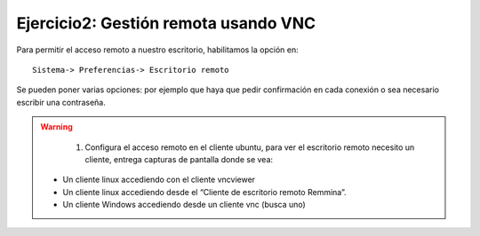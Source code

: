 Ejercicio2: Gestión remota usando VNC
=====================================

Para permitir el acceso remoto a nuestro escritorio, habilitamos la opción en::

	Sistema-> Preferencias-> Escritorio remoto

Se pueden poner varias opciones: por ejemplo que haya que pedir confirmación en cada conexión o sea necesario escribir una contraseña.

.. warning::

	1. Configura el acceso remoto en el cliente ubuntu, para ver el escritorio remoto necesito un cliente, entrega capturas de pantalla donde se vea:

    * Un cliente linux accediendo con el cliente vncviewer
    * Un cliente linux accediendo desde el “Cliente de escritorio remoto Remmina”.
    * Un cliente Windows accediendo desde un cliente vnc (busca uno)
